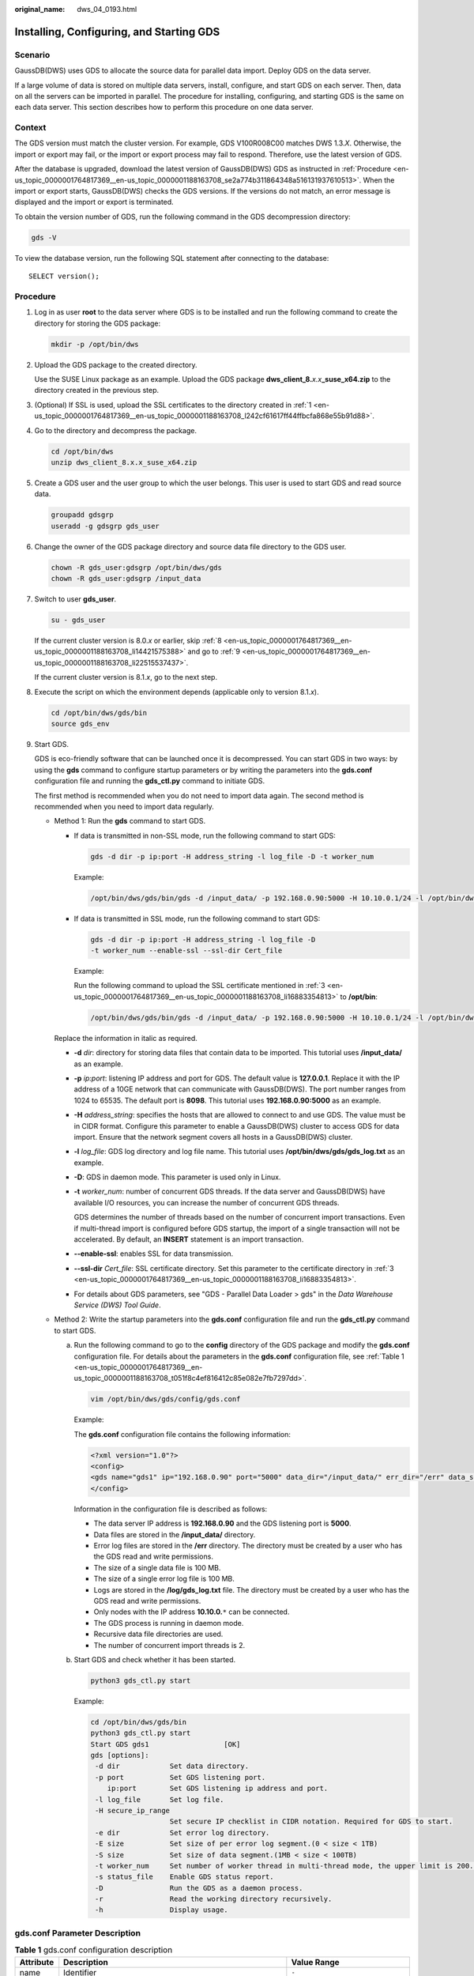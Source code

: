 :original_name: dws_04_0193.html

.. _dws_04_0193:

.. _en-us_topic_0000001764817369:

Installing, Configuring, and Starting GDS
=========================================

Scenario
--------

GaussDB(DWS) uses GDS to allocate the source data for parallel data import. Deploy GDS on the data server.

If a large volume of data is stored on multiple data servers, install, configure, and start GDS on each server. Then, data on all the servers can be imported in parallel. The procedure for installing, configuring, and starting GDS is the same on each data server. This section describes how to perform this procedure on one data server.

Context
-------

The GDS version must match the cluster version. For example, GDS V100R008C00 matches DWS 1.3.\ *X*. Otherwise, the import or export may fail, or the import or export process may fail to respond. Therefore, use the latest version of GDS.

After the database is upgraded, download the latest version of GaussDB(DWS) GDS as instructed in :ref:`Procedure <en-us_topic_0000001764817369__en-us_topic_0000001188163708_se2a774b311864348a516131937610513>`. When the import or export starts, GaussDB(DWS) checks the GDS versions. If the versions do not match, an error message is displayed and the import or export is terminated.

To obtain the version number of GDS, run the following command in the GDS decompression directory:

.. code-block::

   gds -V

To view the database version, run the following SQL statement after connecting to the database:

::

   SELECT version();

.. _en-us_topic_0000001764817369__en-us_topic_0000001188163708_se2a774b311864348a516131937610513:

Procedure
---------

#. .. _en-us_topic_0000001764817369__en-us_topic_0000001188163708_l242cf61617ff44ffbcfa868e55b91d88:

   Log in as user **root** to the data server where GDS is to be installed and run the following command to create the directory for storing the GDS package:

   .. code-block::

      mkdir -p /opt/bin/dws

#. Upload the GDS package to the created directory.

   Use the SUSE Linux package as an example. Upload the GDS package **dws_client_8.**\ *x.x*\ **\_suse_x64.zip** to the directory created in the previous step.

#. .. _en-us_topic_0000001764817369__en-us_topic_0000001188163708_li16883354813:

   (Optional) If SSL is used, upload the SSL certificates to the directory created in :ref:`1 <en-us_topic_0000001764817369__en-us_topic_0000001188163708_l242cf61617ff44ffbcfa868e55b91d88>`.

#. Go to the directory and decompress the package.

   .. code-block::

      cd /opt/bin/dws
      unzip dws_client_8.x.x_suse_x64.zip

#. Create a GDS user and the user group to which the user belongs. This user is used to start GDS and read source data.

   .. code-block::

      groupadd gdsgrp
      useradd -g gdsgrp gds_user

#. Change the owner of the GDS package directory and source data file directory to the GDS user.

   .. code-block::

      chown -R gds_user:gdsgrp /opt/bin/dws/gds
      chown -R gds_user:gdsgrp /input_data

#. Switch to user **gds_user**.

   .. code-block::

      su - gds_user

   If the current cluster version is 8.0.\ *x* or earlier, skip :ref:`8 <en-us_topic_0000001764817369__en-us_topic_0000001188163708_li14421575388>` and go to :ref:`9 <en-us_topic_0000001764817369__en-us_topic_0000001188163708_li22515537437>`.

   If the current cluster version is 8.1.\ *x*, go to the next step.

#. .. _en-us_topic_0000001764817369__en-us_topic_0000001188163708_li14421575388:

   Execute the script on which the environment depends (applicable only to version 8.1.\ *x*).

   .. code-block::

      cd /opt/bin/dws/gds/bin
      source gds_env

#. .. _en-us_topic_0000001764817369__en-us_topic_0000001188163708_li22515537437:

   Start GDS.

   GDS is eco-friendly software that can be launched once it is decompressed. You can start GDS in two ways: by using the **gds** command to configure startup parameters or by writing the parameters into the **gds.conf** configuration file and running the **gds_ctl.py** command to initiate GDS.

   The first method is recommended when you do not need to import data again. The second method is recommended when you need to import data regularly.

   -  Method 1: Run the **gds** command to start GDS.

      -  If data is transmitted in non-SSL mode, run the following command to start GDS:

         .. code-block::

            gds -d dir -p ip:port -H address_string -l log_file -D -t worker_num

         Example:

         .. code-block::

            /opt/bin/dws/gds/bin/gds -d /input_data/ -p 192.168.0.90:5000 -H 10.10.0.1/24 -l /opt/bin/dws/gds/gds_log.txt -D -t 2

      -  If data is transmitted in SSL mode, run the following command to start GDS:

         .. code-block::

            gds -d dir -p ip:port -H address_string -l log_file -D
            -t worker_num --enable-ssl --ssl-dir Cert_file

         Example:

         Run the following command to upload the SSL certificate mentioned in :ref:`3 <en-us_topic_0000001764817369__en-us_topic_0000001188163708_li16883354813>` to **/opt/bin**:

         .. code-block::

            /opt/bin/dws/gds/bin/gds -d /input_data/ -p 192.168.0.90:5000 -H 10.10.0.1/24 -l /opt/bin/dws/gds/gds_log.txt -D --enable-ssl --ssl-dir /opt/bin/

      Replace the information in italic as required.

      -  **-d** *dir*: directory for storing data files that contain data to be imported. This tutorial uses **/input_data/** as an example.

      -  **-p** *ip:port*: listening IP address and port for GDS. The default value is **127.0.0.1**. Replace it with the IP address of a 10GE network that can communicate with GaussDB(DWS). The port number ranges from 1024 to 65535. The default port is **8098**. This tutorial uses **192.168.0.90:5000** as an example.

      -  **-H** *address_string*: specifies the hosts that are allowed to connect to and use GDS. The value must be in CIDR format. Configure this parameter to enable a GaussDB(DWS) cluster to access GDS for data import. Ensure that the network segment covers all hosts in a GaussDB(DWS) cluster.

      -  **-l** *log_file*: GDS log directory and log file name. This tutorial uses **/opt/bin/dws/gds/gds_log.txt** as an example.

      -  **-D**: GDS in daemon mode. This parameter is used only in Linux.

      -  **-t** *worker_num*: number of concurrent GDS threads. If the data server and GaussDB(DWS) have available I/O resources, you can increase the number of concurrent GDS threads.

         GDS determines the number of threads based on the number of concurrent import transactions. Even if multi-thread import is configured before GDS startup, the import of a single transaction will not be accelerated. By default, an **INSERT** statement is an import transaction.

      -  **--enable-ssl**: enables SSL for data transmission.

      -  **--ssl-dir** *Cert_file*: SSL certificate directory. Set this parameter to the certificate directory in :ref:`3 <en-us_topic_0000001764817369__en-us_topic_0000001188163708_li16883354813>`.

      -  For details about GDS parameters, see "GDS - Parallel Data Loader > gds" in the *Data Warehouse Service (DWS) Tool Guide*.

   -  Method 2: Write the startup parameters into the **gds.conf** configuration file and run the **gds_ctl.py** command to start GDS.

      a. Run the following command to go to the **config** directory of the GDS package and modify the **gds.conf** configuration file. For details about the parameters in the **gds.conf** configuration file, see :ref:`Table 1 <en-us_topic_0000001764817369__en-us_topic_0000001188163708_t051f8c4ef816412c85e082e7fb7297dd>`.

         .. code-block::

            vim /opt/bin/dws/gds/config/gds.conf

         Example:

         The **gds.conf** configuration file contains the following information:

         .. code-block::

            <?xml version="1.0"?>
            <config>
            <gds name="gds1" ip="192.168.0.90" port="5000" data_dir="/input_data/" err_dir="/err" data_seg="100MB" err_seg="100MB" log_file="/log/gds_log.txt" host="10.10.0.1/24" daemon='true' recursive="true" parallel="32"></gds>
            </config>

         Information in the configuration file is described as follows:

         -  The data server IP address is **192.168.0.90** and the GDS listening port is **5000**.
         -  Data files are stored in the **/input_data/** directory.
         -  Error log files are stored in the **/err** directory. The directory must be created by a user who has the GDS read and write permissions.
         -  The size of a single data file is 100 MB.
         -  The size of a single error log file is 100 MB.
         -  Logs are stored in the **/log/gds_log.txt** file. The directory must be created by a user who has the GDS read and write permissions.
         -  Only nodes with the IP address **10.10.0.**\ ``*`` can be connected.
         -  The GDS process is running in daemon mode.
         -  Recursive data file directories are used.
         -  The number of concurrent import threads is 2.

      b. Start GDS and check whether it has been started.

         .. code-block::

            python3 gds_ctl.py start

         Example:

         .. code-block::

            cd /opt/bin/dws/gds/bin
            python3 gds_ctl.py start
            Start GDS gds1                  [OK]
            gds [options]:
             -d dir            Set data directory.
             -p port           Set GDS listening port.
                ip:port        Set GDS listening ip address and port.
             -l log_file       Set log file.
             -H secure_ip_range
                               Set secure IP checklist in CIDR notation. Required for GDS to start.
             -e dir            Set error log directory.
             -E size           Set size of per error log segment.(0 < size < 1TB)
             -S size           Set size of data segment.(1MB < size < 100TB)
             -t worker_num     Set number of worker thread in multi-thread mode, the upper limit is 200. If without setting, the default value is 8.
             -s status_file    Enable GDS status report.
             -D                Run the GDS as a daemon process.
             -r                Read the working directory recursively.
             -h                Display usage.

gds.conf Parameter Description
------------------------------

.. _en-us_topic_0000001764817369__en-us_topic_0000001188163708_t051f8c4ef816412c85e082e7fb7297dd:

.. table:: **Table 1** gds.conf configuration description

   +-----------------------+---------------------------------------------------------------------------------------------------------------------------------------+----------------------------------------------------------+
   | Attribute             | Description                                                                                                                           | Value Range                                              |
   +=======================+=======================================================================================================================================+==========================================================+
   | name                  | Identifier                                                                                                                            | ``-``                                                    |
   +-----------------------+---------------------------------------------------------------------------------------------------------------------------------------+----------------------------------------------------------+
   | ip                    | Listening IP address                                                                                                                  | The IP address must be valid.                            |
   |                       |                                                                                                                                       |                                                          |
   |                       |                                                                                                                                       | Default value: **127.0.0.1**                             |
   +-----------------------+---------------------------------------------------------------------------------------------------------------------------------------+----------------------------------------------------------+
   | port                  | Listening port                                                                                                                        | Value range: 1024 to 65535 (integer)                     |
   |                       |                                                                                                                                       |                                                          |
   |                       |                                                                                                                                       | Default value: **8098**                                  |
   +-----------------------+---------------------------------------------------------------------------------------------------------------------------------------+----------------------------------------------------------+
   | data_dir              | Data file directory                                                                                                                   | ``-``                                                    |
   +-----------------------+---------------------------------------------------------------------------------------------------------------------------------------+----------------------------------------------------------+
   | err_dir               | Error log file directory                                                                                                              | Default value: data file directory                       |
   +-----------------------+---------------------------------------------------------------------------------------------------------------------------------------+----------------------------------------------------------+
   | log_file              | Log file Path                                                                                                                         | ``-``                                                    |
   +-----------------------+---------------------------------------------------------------------------------------------------------------------------------------+----------------------------------------------------------+
   | host                  | Host IP address allowed to be connected to GDS (The value must in CIDR format and this parameter is available for the Linux OS only.) | ``-``                                                    |
   +-----------------------+---------------------------------------------------------------------------------------------------------------------------------------+----------------------------------------------------------+
   | recursive             | Whether the data file directories are recursive                                                                                       | Value range:                                             |
   |                       |                                                                                                                                       |                                                          |
   |                       |                                                                                                                                       | -  **true**: recursive                                   |
   |                       |                                                                                                                                       | -  **false**: not recursive                              |
   |                       |                                                                                                                                       |                                                          |
   |                       |                                                                                                                                       | Default value: **false**                                 |
   +-----------------------+---------------------------------------------------------------------------------------------------------------------------------------+----------------------------------------------------------+
   | daemon                | Whether the process is running in daemon mode                                                                                         | Value range:                                             |
   |                       |                                                                                                                                       |                                                          |
   |                       |                                                                                                                                       | -  **true**: The process is running in daemon mode.      |
   |                       |                                                                                                                                       | -  **false**: The process is not running in daemon mode. |
   |                       |                                                                                                                                       |                                                          |
   |                       |                                                                                                                                       | Default value: **false**                                 |
   +-----------------------+---------------------------------------------------------------------------------------------------------------------------------------+----------------------------------------------------------+
   | parallel              | Number of concurrent data import threads                                                                                              | Value range: 0 to 200 (integer)                          |
   |                       |                                                                                                                                       |                                                          |
   |                       |                                                                                                                                       | Default value: **8**                                     |
   +-----------------------+---------------------------------------------------------------------------------------------------------------------------------------+----------------------------------------------------------+
